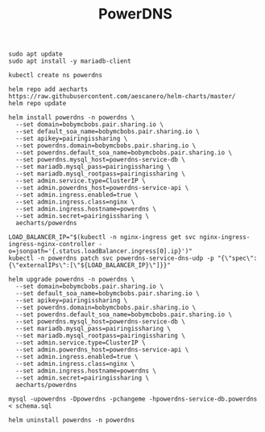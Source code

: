 #+TITLE: PowerDNS

#+begin_src shell
  sudo apt update
  sudo apt install -y mariadb-client
#+end_src

#+begin_src shell :results silent
  kubectl create ns powerdns
#+end_src

#+begin_src shell :results silent
  helm repo add aecharts https://raw.githubusercontent.com/aescanero/helm-charts/master/
  helm repo update
#+end_src

#+begin_src shell :results silent
  helm install powerdns -n powerdns \
    --set domain=bobymcbobs.pair.sharing.io \
    --set default_soa_name=bobymcbobs.pair.sharing.io \
    --set apikey=pairingissharing \
    --set powerdns.domain=bobymcbobs.pair.sharing.io \
    --set powerdns.default_soa_name=bobymcbobs.pair.sharing.io \
    --set powerdns.mysql_host=powerdns-service-db \
    --set mariadb.mysql_pass=pairingissharing \
    --set mariadb.mysql_rootpass=pairingissharing \
    --set admin.service.type=ClusterIP \
    --set admin.powerdns_host=powerdns-service-api \
    --set admin.ingress.enabled=true \
    --set admin.ingress.class=nginx \
    --set admin.ingress.hostname=powerdns \
    --set admin.secret=pairingissharing \
    aecharts/powerdns
#+end_src

#+begin_src shell :results silent
  LOAD_BALANCER_IP="$(kubectl -n nginx-ingress get svc nginx-ingress-ingress-nginx-controller -o=jsonpath='{.status.loadBalancer.ingress[0].ip}')"
  kubectl -n powerdns patch svc powerdns-service-dns-udp -p "{\"spec\":{\"externalIPs\":[\"${LOAD_BALANCER_IP}\"]}}"
#+end_src

#+begin_src shell :results silent
  helm upgrade powerdns -n powerdns \
    --set domain=bobymcbobs.pair.sharing.io \
    --set default_soa_name=bobymcbobs.pair.sharing.io \
    --set apikey=pairingissharing \
    --set powerdns.domain=bobymcbobs.pair.sharing.io \
    --set powerdns.default_soa_name=bobymcbobs.pair.sharing.io \
    --set powerdns.mysql_host=powerdns-service-db \
    --set mariadb.mysql_pass=pairingissharing \
    --set mariadb.mysql_rootpass=pairingissharing \
    --set admin.service.type=ClusterIP \
    --set admin.powerdns_host=powerdns-service-api \
    --set admin.ingress.enabled=true \
    --set admin.ingress.class=nginx \
    --set admin.ingress.hostname=powerdns \
    --set admin.secret=pairingissharing \
    aecharts/powerdns
#+end_src

#+begin_src shell
  mysql -upowerdns -Dpowerdns -pchangeme -hpowerdns-service-db.powerdns < schema.sql
#+end_src

#+begin_src shell :results silent
  helm uninstall powerdns -n powerdns
#+end_src
